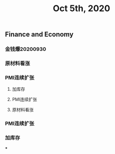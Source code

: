 #+TITLE: Oct 5th, 2020

** Finance and Economy
*** 金钱爆20200930
*** 原材料看涨
*** PMI连续扩张
**** 加库存
**** PMI连续扩张
**** 原材料看涨
*** PMI连续扩张
*** 加库存
***
